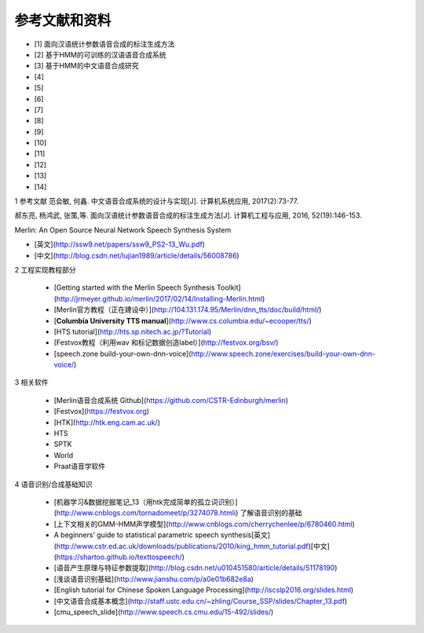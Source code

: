 .. _refe:

参考文献和资料
========================================

* [1] 面向汉语统计参数语音合成的标注生成方法 
* [2] 基于HMM的可训练的汉语语音合成系统
* [3] 基于HMM的中文语音合成研究
* [4]
* [5]
* [6]
* [7]
* [8]
* [9]
* [10]
* [11]
* [12]
* [13]
* [14]




1 参考文献
范会敏, 何鑫. 中文语音合成系统的设计与实现[J]. 计算机系统应用, 2017(2):73-77.  

郝东亮, 杨鸿武, 张策,等. 面向汉语统计参数语音合成的标注生成方法[J]. 计算机工程与应用, 2016, 52(19):146-153.  

Merlin: An Open Source Neural Network Speech Synthesis System   

* [英文](http://ssw9.net/papers/ssw9_PS2-13_Wu.pdf)
* [中文](http://blog.csdn.net/lujian1989/article/details/56008786)

2 工程实现教程部分

 - [Getting started with the Merlin Speech Synthesis Toolkit](http://jrmeyer.github.io/merlin/2017/02/14/Installing-Merlin.html)  
 - [Merlin官方教程（正在建设中）](http://104.131.174.95/Merlin/dnn_tts/doc/build/html/)  
 - [**Columbia University TTS manual**](http://www.cs.columbia.edu/~ecooper/tts/)  
 - [HTS tutorial](http://hts.sp.nitech.ac.jp/?Tutorial)  
 - [Festvox教程（利用wav 和标记数据创造label）](http://festvox.org/bsv/)  
 - [speech.zone build-your-own-dnn-voice](http://www.speech.zone/exercises/build-your-own-dnn-voice/)   

3 相关软件

 - [Merlin语音合成系统 Github](https://github.com/CSTR-Edinburgh/merlin)
 - [Festvox](https://festvox.org)
 - [HTK](http://htk.eng.cam.ac.uk/) 
 - HTS
 - SPTK
 - World
 - Praat语音学软件

4 语音识别/合成基础知识

 - [机器学习&数据挖掘笔记_13（用htk完成简单的孤立词识别）](http://www.cnblogs.com/tornadomeet/p/3274078.htmli) 了解语音识别的基础
 - [上下文相关的GMM-HMM声学模型](http://www.cnblogs.com/cherrychenlee/p/6780460.html)
 - A beginners’ guide to statistical parametric speech synthesis[英文](http://www.cstr.ed.ac.uk/downloads/publications/2010/king_hmm_tutorial.pdf)[中文](https://shartoo.github.io/texttospeech/)
 - [语音产生原理与特征参数提取](http://blog.csdn.net/u010451580/article/details/51178190)
 - [浅谈语音识别基础](http://www.jianshu.com/p/a0e01b682e8a)
 - [English tutorial for Chinese Spoken Language Processing](http://iscslp2016.org/slides.html)
 - [中文语音合成基本概念](http://staff.ustc.edu.cn/~zhling/Course_SSP/slides/Chapter_13.pdf)
 - [cmu_speech_slide](http://www.speech.cs.cmu.edu/15-492/slides/)
